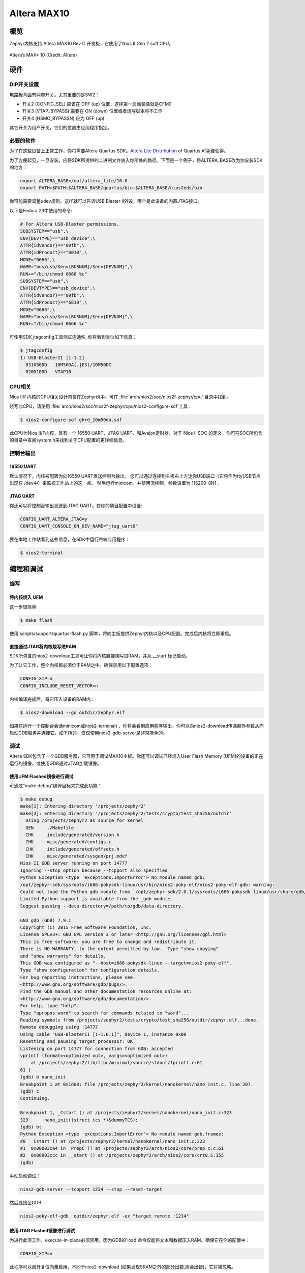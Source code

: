 ﻿.. _altera_max10:

Altera MAX10
############

概览
********


Zephyr内核支持 Altera MAX10 Rev C 开发板，它使用了Nios II Gen 2 soft CPU。

.. figure:: img/max_10_dev_kit_top_photo.jpg
   :width: 442px
   :align: center
   :alt: Altera’s MAX* 10

   Altera’s MAX* 10  (Credit: Altera)

硬件
********

DIP开关设置
===================

电路板背面有两套开关。尤其重要的是SW2：

* 开关2 (CONFIG_SEL) 应该在 OFF (up) 位置，这样第一启动镜像就是CFM0
* 开关3 (VTAP_BYPASS) 需要在 ON (down) 位置或者烧写脚本将不工作
* 开关4 (HSMC_BYPASSN) 应为 OFF (up)

.. image:: img/Altera_MAX10_switches.jpg
   :width: 442px
   :align: center
   :alt: Altera’s MAX* 10 Switches

其它开关为用户开关，它们的位置由应用程序指定。

必要的软件
==================

为了在这些设备上正常工作，你将需要Altera Quartus SDK。`Altera Lite Distribution`_ of Quartus 可免费获得。

为了方便起见，一旦安装，应将SDK所提供的二进制文件放入你所处的路径。下面是一个例子，将ALTERA_BASE改为你安装SDK的地方：

.. code-block:: console

   export ALTERA_BASE=/opt/altera_lite/16.0
   export PATH=$PATH:$ALTERA_BASE/quartus/bin:$ALTERA_BASE/nios2eds/bin

你可能需要调整udev规则，这样就可以告诉USB Blaster II外设，哪个是此设备的内置JTAG接口。

以下是Fedora 23中使用的命令:

.. code-block:: console

   # For Altera USB-Blaster permissions.
   SUBSYSTEM=="usb",\
   ENV{DEVTYPE}=="usb_device",\
   ATTR{idVendor}=="09fb",\
   ATTR{idProduct}=="6010",\
   MODE="0666",\
   NAME="bus/usb/$env{BUSNUM}/$env{DEVNUM}",\
   RUN+="/bin/chmod 0666 %c"
   SUBSYSTEM=="usb",\
   ENV{DEVTYPE}=="usb_device",\
   ATTR{idVendor}=="09fb",\
   ATTR{idProduct}=="6810",\
   MODE="0666",\
   NAME="bus/usb/$env{BUSNUM}/$env{DEVNUM}",\
   RUN+="/bin/chmod 0666 %c"

可使用SDK jtagconfig工具测试连通性, 你将看到类似如下信息：

.. code-block:: console

   $ jtagconfig
   1) USB-BlasterII [1-1.2]
     031050DD   10M50DA(.|ES)/10M50DC
     020D10DD   VTAP10


CPU相关
=============

Nios II/f 内核的CPU相关设计包含在Zephyr树中。可在 :file:`arch/nios2/soc/nios2f-zephyr/cpu` 目录中找到。

烧写此CPU，请使用 :file:`arch/nios2/soc/nios2f-zephyr/cpu/nios2-configure-sof`工具：

.. code-block:: console

   $ nios2-configure-sof ghrd_10m50da.sof

此CPU为Nios II/F内核，具有一个 16550 UART、JTAG UART、和Avalon定时器。对于 Nios II SOC 的定义，你可在SOC所包含的目录中查阅system.h来找到关于CPU配置的更详细信息。

控制台输出
==============

16550 UART
----------

默认情况下，内核被配置为向16550 UART发送控制台输出。
您可以通过连接到主板右上方迷你USB端口（它将作为ttyUSB节点出现在 /dev中）来监视工作站上的这一点。
然后运行minicom，并禁用流控制，参数设置为 115200-8N1 。

JTAG UART
---------

你还可以将控制台输出发送到JTAG UART。在你的项目配置中设置:

.. code-block:: console

   CONFIG_UART_ALTERA_JTAG=y
   CONFIG_UART_CONSOLE_ON_DEV_NAME="jtag_uart0"

要在本地工作站看到这些信息，在SDK中运行终端应用程序：

.. code-block:: console

   $ nios2-terminal

编程和调试
*************************

烧写
========

将内核烧入 UFM
------------------------
这一步很简单:

.. code-block:: console

   $ make flash

使用 scripts/support/quartus-flash.py 脚本，将向主板提供Zephyr内核以及CPU配置。完成后内核将立即重启。


直接通过JTAG将内核烧写进RAM
-------------------------------------------

SDK所包含的nios2-download工具可让你将内核直接烧写进RAM，并从 __start 标记启动。

为了让它工作，整个内核都必须位于RAM之中。确保禁用以下配置选项：

.. code-block:: console

   CONFIG_XIP=n
   CONFIG_INCLUDE_RESET_VECTOR=n

内核编译完成后，将它压入设备的RAM内：

.. code-block:: console

   $ nios2-download --go outdir/zephyr.elf

如果在运行一个控制台会话minicom或nios2-terminal) ，你将会看到应用程序输出。你可以向nios2-download传递额外参数从而启动GDB服务并连接它，如下所述，仅仅使用nios2-gdb-server是非常简单的。

调试
=========

Altera SDK包含了一个GDB服务器，它可用于调试MAX10主板。你还可以调试已经烧入User Flash Memory (UFM)的设备的正在运行的镜像，或使用GDB通过JTAG加载镜像。

使用UFM Flashed镜像进行调试
--------------------------------

可通过"make debug"编译目标来完成此功能：

.. code-block:: console

   $ make debug
   make[1]: Entering directory '/projects/zephyr2'
   make[2]: Entering directory '/projects/zephyr2/tests/crypto/test_sha256/outdir'
     Using /projects/zephyr2 as source for kernel
     GEN     ./Makefile
     CHK     include/generated/version.h
     CHK     misc/generated/configs.c
     CHK     include/generated/offsets.h
     CHK     misc/generated/sysgen/prj.mdef
   Nios II GDB server running on port 14777
   Ignoring --stop option because --tcpport also specified
   Python Exception <type 'exceptions.ImportError'> No module named gdb:
   /opt/zephyr-sdk/sysroots/i686-pokysdk-linux/usr/bin/nios2-poky-elf/nios2-poky-elf-gdb: warning:
   Could not load the Python gdb module from `/opt/zephyr-sdk/2.0.1/sysroots/i686-pokysdk-linux/usr/share/gdb/python'.
   Limited Python support is available from the _gdb module.
   Suggest passing --data-directory=/path/to/gdb/data-directory.

   GNU gdb (GDB) 7.9.1
   Copyright (C) 2015 Free Software Foundation, Inc.
   License GPLv3+: GNU GPL version 3 or later <http://gnu.org/licenses/gpl.html>
   This is free software: you are free to change and redistribute it.
   There is NO WARRANTY, to the extent permitted by law.  Type "show copying"
   and "show warranty" for details.
   This GDB was configured as "--host=i686-pokysdk-linux --target=nios2-poky-elf".
   Type "show configuration" for configuration details.
   For bug reporting instructions, please see:
   <http://www.gnu.org/software/gdb/bugs/>.
   Find the GDB manual and other documentation resources online at:
   <http://www.gnu.org/software/gdb/documentation/>.
   For help, type "help".
   Type "apropos word" to search for commands related to "word"...
   Reading symbols from /projects/zephyr2/tests/crypto/test_sha256/outdir/zephyr.elf...done.
   Remote debugging using :14777
   Using cable "USB-BlasterII [1-1.6.1]", device 1, instance 0x00
   Resetting and pausing target processor: OK
   Listening on port 14777 for connection from GDB: accepted
   vprintf (format=<optimized out>, vargs=<optimized out>)
       at /projects/zephyr2/lib/libc/minimal/source/stdout/fprintf.c:61
   61 {
   (gdb) b nano_init
   Breakpoint 1 at 0x1de8: file /projects/zephyr2/kernel/nanokernel/nano_init.c, line 207.
   (gdb) c
   Continuing.

   Breakpoint 1, _Cstart () at /projects/zephyr2/kernel/nanokernel/nano_init.c:323
   323      nano_init((struct tcs *)&dummyTCS);
   (gdb) bt
   Python Exception <type 'exceptions.ImportError'> No module named gdb.frames:
   #0  _Cstart () at /projects/zephyr2/kernel/nanokernel/nano_init.c:323
   #1  0x00003ca4 in _PrepC () at /projects/zephyr2/arch/nios2/core/prep_c.c:61
   #2  0x00003ccc in __start () at /projects/zephyr2/arch/nios2/core/crt0.S:155
   (gdb)

手动启动调试：


.. code-block:: console

   nios2-gdb-server --tcpport 1234 --stop --reset-target

然后连接至GDB:


.. code-block:: console

   nios2-poky-elf-gdb  outdir/zephyr.elf -ex "target remote :1234"

使用JTAG Flashed镜像进行调试
---------------------------------

为进行此项工作，execute-in-place必须禁用，因为GDB的'load'命令仅能将文本和数据压入RAM。确保它在你的配置中：

.. code-block:: console

   CONFIG_XIP=n

此程序可以离开复位向量启用，不同于nios2-download (如果发现SRAM之外的部分出错,则会出错)，它将被忽略。

在终端内运行nios2 GDB服务器，它并不关心设备上使用的内核（如果有的话），但你至少应该使用nios2-configure-sof烧写CPU，你可以离开这个进程运行。

.. code-block:: console

   $ nios2-gdb-server --tcpport 1234 --tcppersist --init-cache --reset-target

编译你的zephyr内核，并将其载入为Nios II(在Zephyr SDK中)所创建的GDB中：

.. code-block:: console

   $ nios2-poky-elf-gdb outdir/zephyr.elf

然后连接至GDB服务器：

.. code-block:: console

   (gdb) target remote :1234

然后通过线缆载入内核镜像。CPU将不再从复位向量启动，转而从__start标记启动。


.. code-block:: console

   (gdb) load
   Loading section reset, size 0xc lma 0x0
   Loading section exceptions, size 0x1b0 lma 0x400020
   Loading section text, size 0x8df0 lma 0x4001d0
   Loading section devconfig, size 0x30 lma 0x408fc0
   Loading section rodata, size 0x3f4 lma 0x408ff0
   Loading section datas, size 0x888 lma 0x4093e4
   Loading section initlevel, size 0x30 lma 0x409c6c
   Loading section _k_task_list, size 0x58 lma 0x409c9c
   Loading section _k_task_ptr, size 0x8 lma 0x409cf4
   Loading section _k_event_list, size 0x10 lma 0x409cfc
   Start address 0x408f54, load size 40184
   Transfer rate: 417 KB/sec, 368 bytes/write.
   After this is done you may set breakpoints and continue execution. If you ever want to reset the CPU, issue the 'load' command again.



参考
**********

* `CPU Documentation <https://www.altera.com/en_US/pdfs/literature/hb/nios2/n2cpu-nii5v1gen2.pdf>`_
* `Nios II Processor Booting Methods in MAX 10 FPGA Devices <https://www.altera.com/en_US/pdfs/literature/an/an730.pdf>`_
* `Embedded Peripherals IP User Guide <https://www.altera.com/content/dam/altera-www/global/en_US/pdfs/literature/ug/ug_embedded_ip.pdf>`_
* `MAX 10 FPGA Configuration User Guide <https://www.altera.com/content/dam/altera-www/global/en_US/pdfs/literature/hb/max-10/ug_m10_config.pdf>`_
* `MAX 10 FPGA Development Kit User Guide <https://www.altera.com/content/dam/altera-www/global/en_US/pdfs/literature/ug/ug-max10m50-fpga-dev-kit.pdf>`_
* `Nios II Command-Line Tools <https://www.altera.com/content/dam/altera-www/global/en_US/pdfs/literature/hb/nios2/edh_ed51004.pdf>`_
* `Quartus II Scripting Reference Manual <https://www.altera.com/content/dam/altera-www/global/en_US/pdfs/literature/manual/tclscriptrefmnl.pdf>`_


.. _Altera Lite Distribution: http://dl.altera.com/?edition=lite
